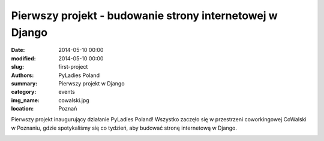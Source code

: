 .. -*- coding: utf-8 -*-

Pierwszy projekt - budowanie strony internetowej w Django
#########################################################

:date: 2014-05-10 00:00
:modified: 2014-05-10 00:00
:slug: first-project
:authors: PyLadies Poland
:summary: Pierwszy projekt w Django

:category: events
:img_name: cowalski.jpg
:location: Poznań

Pierwszy projekt inaugurujący działanie PyLadies Poland!
Wszystko zaczęło się w przestrzeni coworkingowej CoWalski w Poznaniu, gdzie
spotykaliśmy się co tydzień, aby budować stronę internetową w Django.

.. image:: {filename}/images/firstproject.jpg
   :alt: Pierwsze spotkanie PyLadies Poland w CoWalski, Poznań
   :class: img-responsive lightbox
   :target: /images/firstproject.jpg
